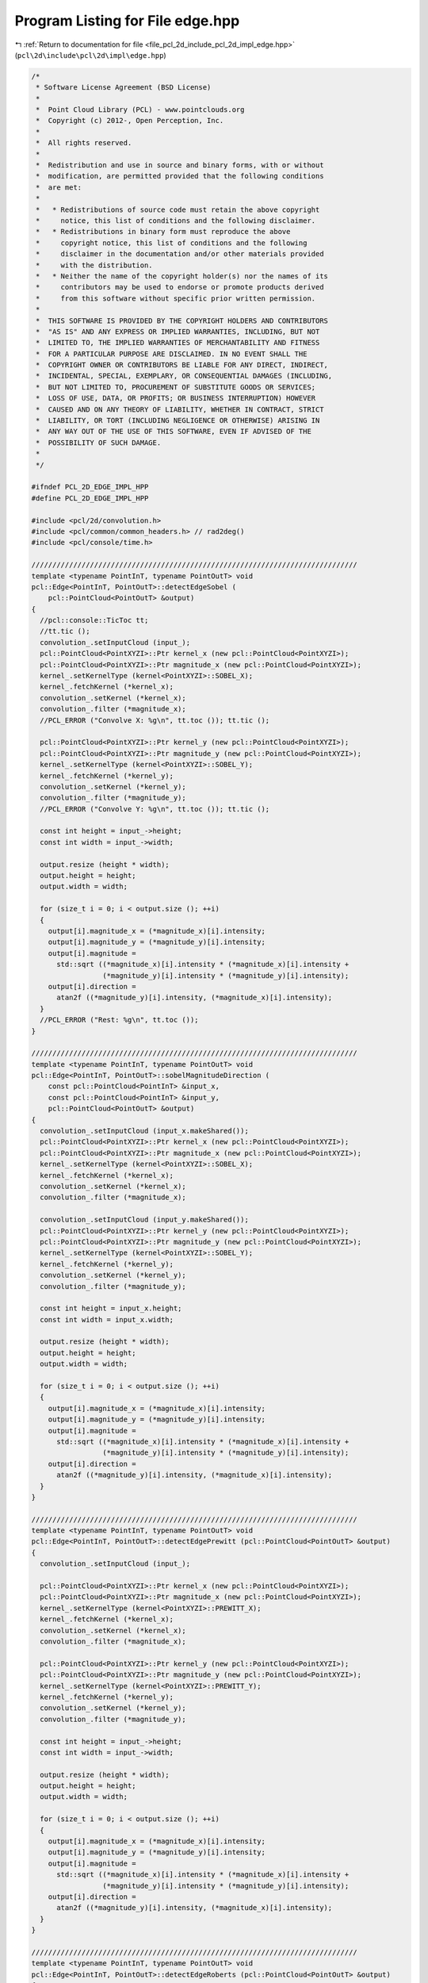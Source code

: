 
.. _program_listing_file_pcl_2d_include_pcl_2d_impl_edge.hpp:

Program Listing for File edge.hpp
=================================

|exhale_lsh| :ref:`Return to documentation for file <file_pcl_2d_include_pcl_2d_impl_edge.hpp>` (``pcl\2d\include\pcl\2d\impl\edge.hpp``)

.. |exhale_lsh| unicode:: U+021B0 .. UPWARDS ARROW WITH TIP LEFTWARDS

.. code-block:: cpp

   /*
    * Software License Agreement (BSD License)
    *
    *  Point Cloud Library (PCL) - www.pointclouds.org
    *  Copyright (c) 2012-, Open Perception, Inc.
    *
    *  All rights reserved.
    *
    *  Redistribution and use in source and binary forms, with or without
    *  modification, are permitted provided that the following conditions
    *  are met:
    *
    *   * Redistributions of source code must retain the above copyright
    *     notice, this list of conditions and the following disclaimer.
    *   * Redistributions in binary form must reproduce the above
    *     copyright notice, this list of conditions and the following
    *     disclaimer in the documentation and/or other materials provided
    *     with the distribution.
    *   * Neither the name of the copyright holder(s) nor the names of its
    *     contributors may be used to endorse or promote products derived
    *     from this software without specific prior written permission.
    *
    *  THIS SOFTWARE IS PROVIDED BY THE COPYRIGHT HOLDERS AND CONTRIBUTORS
    *  "AS IS" AND ANY EXPRESS OR IMPLIED WARRANTIES, INCLUDING, BUT NOT
    *  LIMITED TO, THE IMPLIED WARRANTIES OF MERCHANTABILITY AND FITNESS
    *  FOR A PARTICULAR PURPOSE ARE DISCLAIMED. IN NO EVENT SHALL THE
    *  COPYRIGHT OWNER OR CONTRIBUTORS BE LIABLE FOR ANY DIRECT, INDIRECT,
    *  INCIDENTAL, SPECIAL, EXEMPLARY, OR CONSEQUENTIAL DAMAGES (INCLUDING,
    *  BUT NOT LIMITED TO, PROCUREMENT OF SUBSTITUTE GOODS OR SERVICES;
    *  LOSS OF USE, DATA, OR PROFITS; OR BUSINESS INTERRUPTION) HOWEVER
    *  CAUSED AND ON ANY THEORY OF LIABILITY, WHETHER IN CONTRACT, STRICT
    *  LIABILITY, OR TORT (INCLUDING NEGLIGENCE OR OTHERWISE) ARISING IN
    *  ANY WAY OUT OF THE USE OF THIS SOFTWARE, EVEN IF ADVISED OF THE
    *  POSSIBILITY OF SUCH DAMAGE.
    *
    */
   
   #ifndef PCL_2D_EDGE_IMPL_HPP
   #define PCL_2D_EDGE_IMPL_HPP
   
   #include <pcl/2d/convolution.h>
   #include <pcl/common/common_headers.h> // rad2deg()
   #include <pcl/console/time.h>
   
   //////////////////////////////////////////////////////////////////////////////
   template <typename PointInT, typename PointOutT> void
   pcl::Edge<PointInT, PointOutT>::detectEdgeSobel (
       pcl::PointCloud<PointOutT> &output)
   {
     //pcl::console::TicToc tt;
     //tt.tic ();
     convolution_.setInputCloud (input_);
     pcl::PointCloud<PointXYZI>::Ptr kernel_x (new pcl::PointCloud<PointXYZI>);
     pcl::PointCloud<PointXYZI>::Ptr magnitude_x (new pcl::PointCloud<PointXYZI>);
     kernel_.setKernelType (kernel<PointXYZI>::SOBEL_X);
     kernel_.fetchKernel (*kernel_x);
     convolution_.setKernel (*kernel_x);
     convolution_.filter (*magnitude_x);
     //PCL_ERROR ("Convolve X: %g\n", tt.toc ()); tt.tic ();
   
     pcl::PointCloud<PointXYZI>::Ptr kernel_y (new pcl::PointCloud<PointXYZI>);
     pcl::PointCloud<PointXYZI>::Ptr magnitude_y (new pcl::PointCloud<PointXYZI>);
     kernel_.setKernelType (kernel<PointXYZI>::SOBEL_Y);
     kernel_.fetchKernel (*kernel_y);
     convolution_.setKernel (*kernel_y);
     convolution_.filter (*magnitude_y);
     //PCL_ERROR ("Convolve Y: %g\n", tt.toc ()); tt.tic ();
   
     const int height = input_->height;
     const int width = input_->width;
   
     output.resize (height * width);
     output.height = height;
     output.width = width;
   
     for (size_t i = 0; i < output.size (); ++i)
     {
       output[i].magnitude_x = (*magnitude_x)[i].intensity;
       output[i].magnitude_y = (*magnitude_y)[i].intensity;
       output[i].magnitude = 
         std::sqrt ((*magnitude_x)[i].intensity * (*magnitude_x)[i].intensity + 
                    (*magnitude_y)[i].intensity * (*magnitude_y)[i].intensity);
       output[i].direction = 
         atan2f ((*magnitude_y)[i].intensity, (*magnitude_x)[i].intensity);
     }
     //PCL_ERROR ("Rest: %g\n", tt.toc ());
   }
   
   //////////////////////////////////////////////////////////////////////////////
   template <typename PointInT, typename PointOutT> void
   pcl::Edge<PointInT, PointOutT>::sobelMagnitudeDirection (
       const pcl::PointCloud<PointInT> &input_x, 
       const pcl::PointCloud<PointInT> &input_y,
       pcl::PointCloud<PointOutT> &output)
   {
     convolution_.setInputCloud (input_x.makeShared());
     pcl::PointCloud<PointXYZI>::Ptr kernel_x (new pcl::PointCloud<PointXYZI>);
     pcl::PointCloud<PointXYZI>::Ptr magnitude_x (new pcl::PointCloud<PointXYZI>);
     kernel_.setKernelType (kernel<PointXYZI>::SOBEL_X);
     kernel_.fetchKernel (*kernel_x);
     convolution_.setKernel (*kernel_x);
     convolution_.filter (*magnitude_x);
   
     convolution_.setInputCloud (input_y.makeShared());
     pcl::PointCloud<PointXYZI>::Ptr kernel_y (new pcl::PointCloud<PointXYZI>);
     pcl::PointCloud<PointXYZI>::Ptr magnitude_y (new pcl::PointCloud<PointXYZI>);
     kernel_.setKernelType (kernel<PointXYZI>::SOBEL_Y);
     kernel_.fetchKernel (*kernel_y);
     convolution_.setKernel (*kernel_y);
     convolution_.filter (*magnitude_y);
   
     const int height = input_x.height;
     const int width = input_x.width;
   
     output.resize (height * width);
     output.height = height;
     output.width = width;
   
     for (size_t i = 0; i < output.size (); ++i)
     {
       output[i].magnitude_x = (*magnitude_x)[i].intensity;
       output[i].magnitude_y = (*magnitude_y)[i].intensity;
       output[i].magnitude = 
         std::sqrt ((*magnitude_x)[i].intensity * (*magnitude_x)[i].intensity + 
                    (*magnitude_y)[i].intensity * (*magnitude_y)[i].intensity);
       output[i].direction = 
         atan2f ((*magnitude_y)[i].intensity, (*magnitude_x)[i].intensity);
     }
   }
   
   //////////////////////////////////////////////////////////////////////////////
   template <typename PointInT, typename PointOutT> void
   pcl::Edge<PointInT, PointOutT>::detectEdgePrewitt (pcl::PointCloud<PointOutT> &output)
   {
     convolution_.setInputCloud (input_);
   
     pcl::PointCloud<PointXYZI>::Ptr kernel_x (new pcl::PointCloud<PointXYZI>);
     pcl::PointCloud<PointXYZI>::Ptr magnitude_x (new pcl::PointCloud<PointXYZI>);
     kernel_.setKernelType (kernel<PointXYZI>::PREWITT_X);
     kernel_.fetchKernel (*kernel_x);
     convolution_.setKernel (*kernel_x);
     convolution_.filter (*magnitude_x);
   
     pcl::PointCloud<PointXYZI>::Ptr kernel_y (new pcl::PointCloud<PointXYZI>);
     pcl::PointCloud<PointXYZI>::Ptr magnitude_y (new pcl::PointCloud<PointXYZI>);
     kernel_.setKernelType (kernel<PointXYZI>::PREWITT_Y);
     kernel_.fetchKernel (*kernel_y);
     convolution_.setKernel (*kernel_y);
     convolution_.filter (*magnitude_y);
   
     const int height = input_->height;
     const int width = input_->width;
   
     output.resize (height * width);
     output.height = height;
     output.width = width;
   
     for (size_t i = 0; i < output.size (); ++i)
     {
       output[i].magnitude_x = (*magnitude_x)[i].intensity;
       output[i].magnitude_y = (*magnitude_y)[i].intensity;
       output[i].magnitude = 
         std::sqrt ((*magnitude_x)[i].intensity * (*magnitude_x)[i].intensity + 
                    (*magnitude_y)[i].intensity * (*magnitude_y)[i].intensity);
       output[i].direction = 
         atan2f ((*magnitude_y)[i].intensity, (*magnitude_x)[i].intensity);
     }
   }
   
   //////////////////////////////////////////////////////////////////////////////
   template <typename PointInT, typename PointOutT> void
   pcl::Edge<PointInT, PointOutT>::detectEdgeRoberts (pcl::PointCloud<PointOutT> &output)
   {
     convolution_.setInputCloud (input_);
   
     pcl::PointCloud<PointXYZI>::Ptr kernel_x (new pcl::PointCloud<PointXYZI>);
     pcl::PointCloud<PointXYZI>::Ptr magnitude_x (new pcl::PointCloud<PointXYZI>);
     kernel_.setKernelType (kernel<PointXYZI>::ROBERTS_X);
     kernel_.fetchKernel (*kernel_x);
     convolution_.setKernel (*kernel_x);
     convolution_.filter (*magnitude_x);
   
     pcl::PointCloud<PointXYZI>::Ptr kernel_y (new pcl::PointCloud<PointXYZI>);
     pcl::PointCloud<PointXYZI>::Ptr magnitude_y (new pcl::PointCloud<PointXYZI>);
     kernel_.setKernelType (kernel<PointXYZI>::ROBERTS_Y);
     kernel_.fetchKernel (*kernel_y);
     convolution_.setKernel (*kernel_y);
     convolution_.filter (*magnitude_y);
   
     const int height = input_->height;
     const int width = input_->width;
   
     output.resize (height * width);
     output.height = height;
     output.width = width;
   
     for (size_t i = 0; i < output.size (); ++i)
     {
       output[i].magnitude_x = (*magnitude_x)[i].intensity;
       output[i].magnitude_y = (*magnitude_y)[i].intensity;
       output[i].magnitude = 
         std::sqrt ((*magnitude_x)[i].intensity * (*magnitude_x)[i].intensity + 
                    (*magnitude_y)[i].intensity * (*magnitude_y)[i].intensity);
       output[i].direction = 
         atan2f ((*magnitude_y)[i].intensity, (*magnitude_x)[i].intensity);
     }
   }
   
   //////////////////////////////////////////////////////////////////////////////
   template<typename PointInT, typename PointOutT> void
   pcl::Edge<PointInT, PointOutT>::cannyTraceEdge (
       int rowOffset, int colOffset, int row, int col, 
       pcl::PointCloud<PointXYZI> &maxima)
   {
     int newRow = row + rowOffset;
     int newCol = col + colOffset;
     PointXYZI &pt = maxima (newCol, newRow);
   
     if (newRow > 0 && newRow < static_cast<int> (maxima.height) && newCol > 0 && newCol < static_cast<int> (maxima.width))
     {
       if (pt.intensity == 0.0f || pt.intensity == std::numeric_limits<float>::max ())
         return;
   
       pt.intensity = std::numeric_limits<float>::max ();
       cannyTraceEdge ( 1, 0, newRow, newCol, maxima);
       cannyTraceEdge (-1, 0, newRow, newCol, maxima);
       cannyTraceEdge ( 1, 1, newRow, newCol, maxima);
       cannyTraceEdge (-1, -1, newRow, newCol, maxima);
       cannyTraceEdge ( 0, -1, newRow, newCol, maxima);
       cannyTraceEdge ( 0, 1, newRow, newCol, maxima);
       cannyTraceEdge (-1, 1, newRow, newCol, maxima);
       cannyTraceEdge ( 1, -1, newRow, newCol, maxima);
     }
   }
   
   //////////////////////////////////////////////////////////////////////////////
   template <typename PointInT, typename PointOutT> void
   pcl::Edge<PointInT, PointOutT>::discretizeAngles (pcl::PointCloud<PointOutT> &thet)
   {
     const int height = thet.height;
     const int width = thet.width;
     float angle;
     for (int i = 0; i < height; i++)
     {
       for (int j = 0; j < width; j++)
       {
         angle = pcl::rad2deg (thet (j, i).direction);
         if (((angle <= 22.5) && (angle >= -22.5)) || (angle >= 157.5) || (angle <= -157.5))
           thet (j, i).direction = 0;
         else
           if (((angle > 22.5) && (angle < 67.5)) || ((angle < -112.5) && (angle > -157.5)))
             thet (j, i).direction = 45;
           else
             if (((angle >= 67.5) && (angle <= 112.5)) || ((angle <= -67.5) && (angle >= -112.5)))
               thet (j, i).direction = 90;
             else
               if (((angle > 112.5) && (angle < 157.5)) || ((angle < -22.5) && (angle > -67.5)))
                 thet (j, i).direction = 135;
       }
     }
   }
   
   //////////////////////////////////////////////////////////////////////////////
   template <typename PointInT, typename PointOutT> void
   pcl::Edge<PointInT, PointOutT>::suppressNonMaxima (
       const pcl::PointCloud<PointXYZIEdge> &edges, 
       pcl::PointCloud<PointXYZI> &maxima, float tLow)
   {
     const int height = edges.height;
     const int width = edges.width;
   
     maxima.height = height;
     maxima.width = width;
     maxima.resize (height * width);
   
     for (size_t i = 0; i < maxima.size (); ++i)
       maxima[i].intensity = 0.0f;
   
     // tHigh and non-maximal supression
     for (int i = 1; i < height - 1; i++)
     {
       for (int j = 1; j < width - 1; j++)
       {
         const PointXYZIEdge &ptedge = edges (j, i);
         PointXYZI &ptmax = maxima (j, i);
   
         if (ptedge.magnitude < tLow)
           continue;
   
         //maxima (j, i).intensity = 0;
         
         switch (int (ptedge.direction))
         {
           case 0:
           {
             if (ptedge.magnitude >= edges (j - 1, i).magnitude && 
                 ptedge.magnitude >= edges (j + 1, i).magnitude)
               ptmax.intensity = ptedge.magnitude;
             break;
           }
           case 45:
           {
             if (ptedge.magnitude >= edges (j - 1, i - 1).magnitude && 
                 ptedge.magnitude >= edges (j + 1, i + 1).magnitude)
               ptmax.intensity = ptedge.magnitude;
             break;
           }
           case 90:
           {
             if (ptedge.magnitude >= edges (j, i - 1).magnitude && 
                 ptedge.magnitude >= edges (j, i + 1).magnitude)
               ptmax.intensity = ptedge.magnitude;
             break;
           }
           case 135:
           {
             if (ptedge.magnitude >= edges (j + 1, i - 1).magnitude && 
                 ptedge.magnitude >= edges (j - 1, i + 1).magnitude)
               ptmax.intensity = ptedge.magnitude;
             break;
           }
         }
       }
     }
   }
   
   //////////////////////////////////////////////////////////////////////////////
   template<typename PointInT, typename PointOutT> void
   pcl::Edge<PointInT, PointOutT>::detectEdgeCanny (pcl::PointCloud<PointOutT> &output)
   {
     float tHigh = hysteresis_threshold_high_;
     float tLow = hysteresis_threshold_low_;
     const int height = input_->height;
     const int width = input_->width;
   
     output.resize (height * width);
     output.height = height;
     output.width = width;
   
     //pcl::console::TicToc tt;
     //tt.tic ();
     
     // Noise reduction using gaussian blurring
     pcl::PointCloud<PointXYZI>::Ptr gaussian_kernel (new pcl::PointCloud<PointXYZI>);
     PointCloudInPtr smoothed_cloud (new PointCloudIn);
     kernel_.setKernelSize (3);
     kernel_.setKernelSigma (1.0);
     kernel_.setKernelType (kernel<PointXYZI>::GAUSSIAN);
     kernel_.fetchKernel (*gaussian_kernel);
     convolution_.setKernel (*gaussian_kernel);
     convolution_.setInputCloud (input_);
     convolution_.filter (*smoothed_cloud);
     //PCL_ERROR ("Gaussian blur: %g\n", tt.toc ()); tt.tic ();
     
     // Edge detection using Sobel
     pcl::PointCloud<PointXYZIEdge>::Ptr edges (new pcl::PointCloud<PointXYZIEdge>);
     setInputCloud (smoothed_cloud);
     detectEdgeSobel (*edges);
     //PCL_ERROR ("Sobel: %g\n", tt.toc ()); tt.tic ();
     
     // Edge discretization
     discretizeAngles (*edges);
     //PCL_ERROR ("Discretize: %g\n", tt.toc ()); tt.tic ();
   
     // tHigh and non-maximal supression
     pcl::PointCloud<PointXYZI>::Ptr maxima (new pcl::PointCloud<PointXYZI>);
     suppressNonMaxima (*edges, *maxima, tLow);
     //PCL_ERROR ("NM suppress: %g\n", tt.toc ()); tt.tic ();
   
     // Edge tracing
     for (int i = 0; i < height; i++)
     {
       for (int j = 0; j < width; j++)
       {
         if ((*maxima)(j, i).intensity < tHigh || (*maxima)(j, i).intensity == std::numeric_limits<float>::max ())
           continue;
   
         (*maxima)(j, i).intensity = std::numeric_limits<float>::max ();
         cannyTraceEdge ( 1, 0, i, j, *maxima);
         cannyTraceEdge (-1, 0, i, j, *maxima);
         cannyTraceEdge ( 1, 1, i, j, *maxima);
         cannyTraceEdge (-1, -1, i, j, *maxima);
         cannyTraceEdge ( 0, -1, i, j, *maxima);
         cannyTraceEdge ( 0, 1, i, j, *maxima);
         cannyTraceEdge (-1, 1, i, j, *maxima);
         cannyTraceEdge ( 1, -1, i, j, *maxima);
       }
     }
     //PCL_ERROR ("Edge tracing: %g\n", tt.toc ());
   
     // Final thresholding
     for (size_t i = 0; i < input_->size (); ++i)
     {
       if ((*maxima)[i].intensity == std::numeric_limits<float>::max ())
         output[i].magnitude = 255;
       else
         output[i].magnitude = 0;
     }
   }
   
   //////////////////////////////////////////////////////////////////////////////
   template <typename PointInT, typename PointOutT> void
   pcl::Edge<PointInT, PointOutT>::canny (
       const pcl::PointCloud<PointInT> &input_x, 
       const pcl::PointCloud<PointInT> &input_y,
       pcl::PointCloud<PointOutT> &output)
   {
     float tHigh = hysteresis_threshold_high_;
     float tLow = hysteresis_threshold_low_;
     const int height = input_x.height;
     const int width = input_x.width;
   
     output.resize (height * width);
     output.height = height;
     output.width = width;
   
     // Noise reduction using gaussian blurring
     pcl::PointCloud<PointXYZI>::Ptr gaussian_kernel (new pcl::PointCloud<PointXYZI>);
     kernel_.setKernelSize (3);
     kernel_.setKernelSigma (1.0);
     kernel_.setKernelType (kernel<PointXYZI>::GAUSSIAN);
     kernel_.fetchKernel (*gaussian_kernel);
     convolution_.setKernel (*gaussian_kernel);
   
     PointCloudIn smoothed_cloud_x;
     convolution_.setInputCloud (input_x.makeShared());
     convolution_.filter (smoothed_cloud_x);
   
     PointCloudIn smoothed_cloud_y;
     convolution_.setInputCloud (input_y.makeShared());
     convolution_.filter (smoothed_cloud_y);
   
   
     // Edge detection using Sobel
     pcl::PointCloud<PointXYZIEdge>::Ptr edges (new pcl::PointCloud<PointXYZIEdge>);
     sobelMagnitudeDirection (smoothed_cloud_x, smoothed_cloud_y, *edges.get ());
   
     // Edge discretization
     discretizeAngles (*edges);
   
     pcl::PointCloud<PointXYZI>::Ptr maxima (new pcl::PointCloud<PointXYZI>);
     suppressNonMaxima (*edges, *maxima, tLow);
   
     // Edge tracing
     for (int i = 0; i < height; i++)
     {
       for (int j = 0; j < width; j++)
       {
         if ((*maxima)(j, i).intensity < tHigh || (*maxima)(j, i).intensity == std::numeric_limits<float>::max ())
           continue;
   
         (*maxima)(j, i).intensity = std::numeric_limits<float>::max ();
         cannyTraceEdge ( 1, 0, i, j, *maxima);
         cannyTraceEdge (-1, 0, i, j, *maxima);
         cannyTraceEdge ( 1, 1, i, j, *maxima);
         cannyTraceEdge (-1, -1, i, j, *maxima);
         cannyTraceEdge ( 0, -1, i, j, *maxima);
         cannyTraceEdge ( 0, 1, i, j, *maxima);
         cannyTraceEdge (-1, 1, i, j, *maxima);
         cannyTraceEdge ( 1, -1, i, j, *maxima);
       }
     }
   
     // Final thresholding
     for (int i = 0; i < height; i++)
     {
       for (int j = 0; j < width; j++)
       {
         if ((*maxima)(j, i).intensity == std::numeric_limits<float>::max ())
           output (j, i).magnitude = 255;
         else
           output (j, i).magnitude = 0;
       }
     }
   }
   
   //////////////////////////////////////////////////////////////////////////////
   template<typename PointInT, typename PointOutT> void
   pcl::Edge<PointInT, PointOutT>::detectEdgeLoG (
       const float kernel_sigma, const float kernel_size,
       pcl::PointCloud<PointOutT> &output)
   {
     convolution_.setInputCloud (input_);
   
     pcl::PointCloud<PointXYZI>::Ptr log_kernel (new pcl::PointCloud<PointXYZI>);
     kernel_.setKernelType (kernel<PointXYZI>::LOG);
     kernel_.setKernelSigma (kernel_sigma);
     kernel_.setKernelSize (kernel_size);
     kernel_.fetchKernel (*log_kernel);
     convolution_.setKernel (*log_kernel);
     convolution_.filter (output);
   }
   
   #endif
